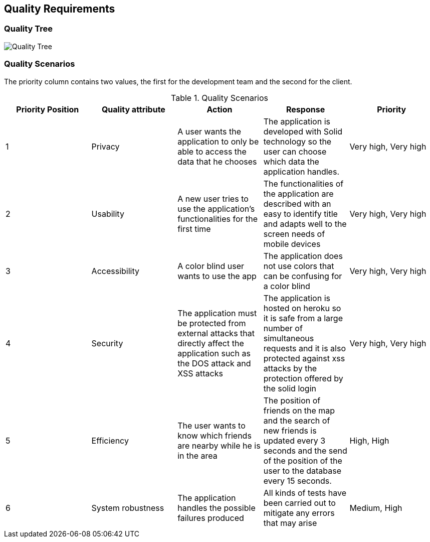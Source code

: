 [[section-quality-scenarios]]
== Quality Requirements



=== Quality Tree

image:10_QualityTree.png["Quality Tree"]

=== Quality Scenarios

The priority column contains two values, the first for the development team and the second for the client.
[options="header"]
.Quality Scenarios
|===
|Priority Position|Quality attribute|Action|Response|Priority
|1|Privacy|A user wants the application to only be able to access the data that he chooses|The application is developed with Solid technology so the user can choose which data the application handles.|Very high, Very high
|2|Usability|A new user tries to use the application's functionalities for the first time|The functionalities of the application are described with an easy to identify title and adapts well to the screen needs of mobile devices|Very high, Very high
|3|Accessibility|A color blind user wants to use the app|The application does not use colors that can be confusing for a color blind|Very high, Very high
|4|Security|The application must be protected from external attacks that directly affect the application such as the DOS attack and XSS attacks|The application is hosted on heroku so it is safe from a large number of simultaneous requests and it is also protected against xss attacks by the protection offered by the solid login|Very high, Very high

|5|Efficiency|The user wants to know which friends are nearby while he is in the area|The position of friends on the map and the search of new friends is updated every 3 seconds and the send of the position of the user to the database every 15 seconds. |  High, High

|6|System robustness|The application handles the possible failures produced|All kinds of tests have been carried out to mitigate any errors that may arise|Medium, High


|===


